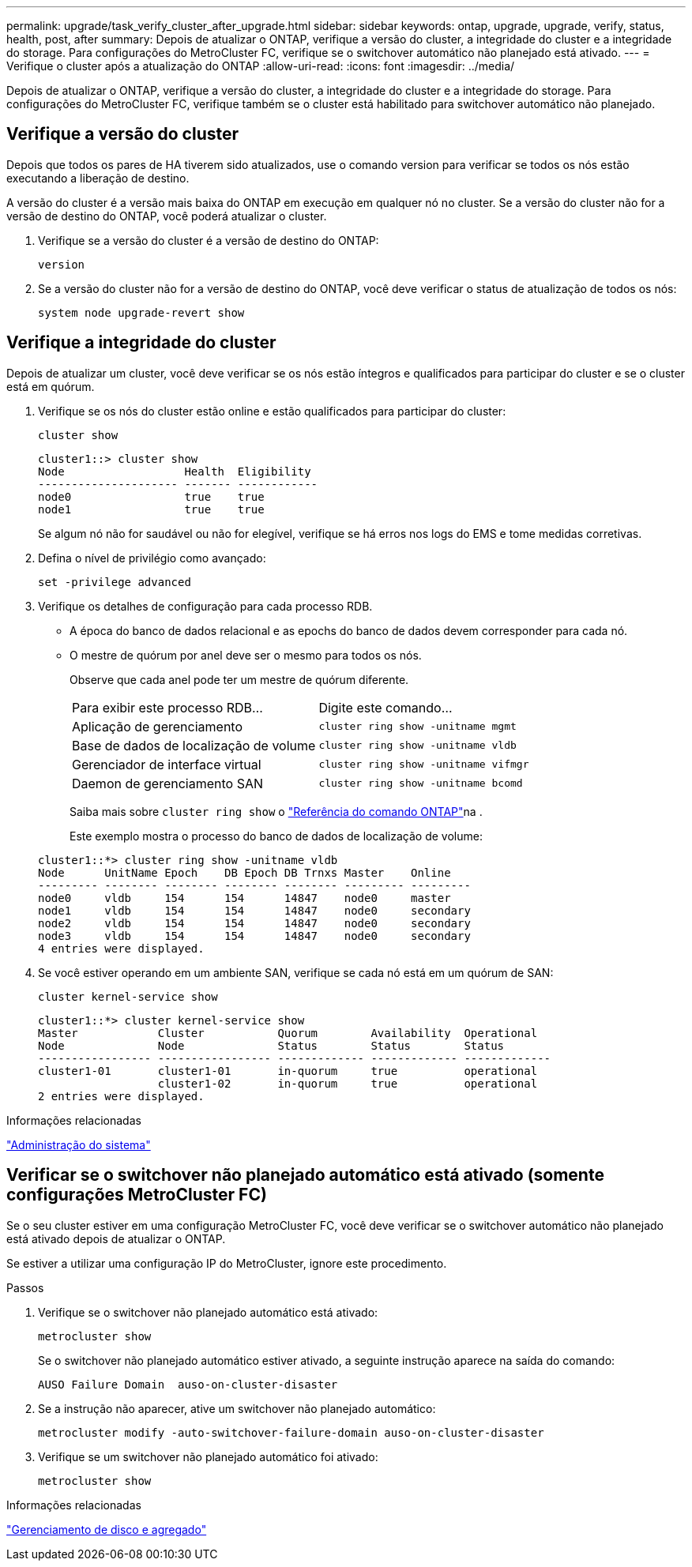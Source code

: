 ---
permalink: upgrade/task_verify_cluster_after_upgrade.html 
sidebar: sidebar 
keywords: ontap, upgrade, upgrade, verify, status, health, post, after 
summary: Depois de atualizar o ONTAP, verifique a versão do cluster, a integridade do cluster e a integridade do storage. Para configurações do MetroCluster FC, verifique se o switchover automático não planejado está ativado. 
---
= Verifique o cluster após a atualização do ONTAP
:allow-uri-read: 
:icons: font
:imagesdir: ../media/


[role="lead"]
Depois de atualizar o ONTAP, verifique a versão do cluster, a integridade do cluster e a integridade do storage. Para configurações do MetroCluster FC, verifique também se o cluster está habilitado para switchover automático não planejado.



== Verifique a versão do cluster

Depois que todos os pares de HA tiverem sido atualizados, use o comando version para verificar se todos os nós estão executando a liberação de destino.

A versão do cluster é a versão mais baixa do ONTAP em execução em qualquer nó no cluster. Se a versão do cluster não for a versão de destino do ONTAP, você poderá atualizar o cluster.

. Verifique se a versão do cluster é a versão de destino do ONTAP:
+
[source, cli]
----
version
----
. Se a versão do cluster não for a versão de destino do ONTAP, você deve verificar o status de atualização de todos os nós:
+
[source, cli]
----
system node upgrade-revert show
----




== Verifique a integridade do cluster

Depois de atualizar um cluster, você deve verificar se os nós estão íntegros e qualificados para participar do cluster e se o cluster está em quórum.

. Verifique se os nós do cluster estão online e estão qualificados para participar do cluster:
+
[source, cli]
----
cluster show
----
+
[listing]
----
cluster1::> cluster show
Node                  Health  Eligibility
--------------------- ------- ------------
node0                 true    true
node1                 true    true
----
+
Se algum nó não for saudável ou não for elegível, verifique se há erros nos logs do EMS e tome medidas corretivas.

. Defina o nível de privilégio como avançado:
+
[source, cli]
----
set -privilege advanced
----
. Verifique os detalhes de configuração para cada processo RDB.
+
** A época do banco de dados relacional e as epochs do banco de dados devem corresponder para cada nó.
** O mestre de quórum por anel deve ser o mesmo para todos os nós.
+
Observe que cada anel pode ter um mestre de quórum diferente.

+
|===


| Para exibir este processo RDB... | Digite este comando... 


 a| 
Aplicação de gerenciamento
 a| 
`cluster ring show -unitname mgmt`



 a| 
Base de dados de localização de volume
 a| 
`cluster ring show -unitname vldb`



 a| 
Gerenciador de interface virtual
 a| 
`cluster ring show -unitname vifmgr`



 a| 
Daemon de gerenciamento SAN
 a| 
`cluster ring show -unitname bcomd`

|===
+
Saiba mais sobre `cluster ring show` o link:https://docs.netapp.com/us-en/ontap-cli/cluster-ring-show.html["Referência do comando ONTAP"^]na .

+
Este exemplo mostra o processo do banco de dados de localização de volume:



+
[listing]
----
cluster1::*> cluster ring show -unitname vldb
Node      UnitName Epoch    DB Epoch DB Trnxs Master    Online
--------- -------- -------- -------- -------- --------- ---------
node0     vldb     154      154      14847    node0     master
node1     vldb     154      154      14847    node0     secondary
node2     vldb     154      154      14847    node0     secondary
node3     vldb     154      154      14847    node0     secondary
4 entries were displayed.
----
. Se você estiver operando em um ambiente SAN, verifique se cada nó está em um quórum de SAN:
+
[source, cli]
----
cluster kernel-service show
----
+
[listing]
----
cluster1::*> cluster kernel-service show
Master            Cluster           Quorum        Availability  Operational
Node              Node              Status        Status        Status
----------------- ----------------- ------------- ------------- -------------
cluster1-01       cluster1-01       in-quorum     true          operational
                  cluster1-02       in-quorum     true          operational
2 entries were displayed.
----


.Informações relacionadas
link:../system-admin/index.html["Administração do sistema"]



== Verificar se o switchover não planejado automático está ativado (somente configurações MetroCluster FC)

Se o seu cluster estiver em uma configuração MetroCluster FC, você deve verificar se o switchover automático não planejado está ativado depois de atualizar o ONTAP.

Se estiver a utilizar uma configuração IP do MetroCluster, ignore este procedimento.

.Passos
. Verifique se o switchover não planejado automático está ativado:
+
[source, cli]
----
metrocluster show
----
+
Se o switchover não planejado automático estiver ativado, a seguinte instrução aparece na saída do comando:

+
[listing]
----
AUSO Failure Domain  auso-on-cluster-disaster
----
. Se a instrução não aparecer, ative um switchover não planejado automático:
+
[source, cli]
----
metrocluster modify -auto-switchover-failure-domain auso-on-cluster-disaster
----
. Verifique se um switchover não planejado automático foi ativado:
+
[source, cli]
----
metrocluster show
----


.Informações relacionadas
link:../disks-aggregates/index.html["Gerenciamento de disco e agregado"]
